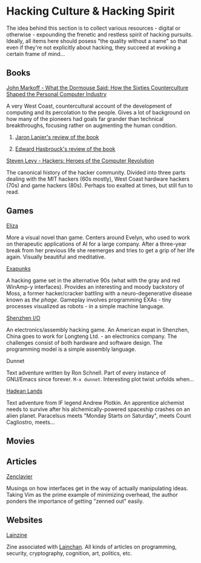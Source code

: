 #+HTML_HEAD_EXTRA: <style> img { display:block; } </style>
* Hacking Culture & Hacking Spirit
  The idea behind this section is to collect various resources -
  digital or otherwise - expounding the frenetic and restless spirit
  of hacking pursuits. Ideally, all items here should posess "the
  quality without a name" so that even if they're not explicitly about
  hacking, they succeed at evoking a certain frame of mind...
  [[file:images/eliza-fulfilled-life.gif]]
** Books
**** [[https://www.amazon.com/What-Dormouse-Said-Counterculture-Personal/dp/0143036769][John Markoff - What the Dormouse Said: How the Sixties Counterculture Shaped the Personal Computer Industry]]
     A very West Coast, countercultural account of the development of
     computing and its percolation to the people. Gives a lot of
     background on how many of the pioneers had goals far grander than
     technical breakthroughs, focusing rather on augmenting the human
     condition.
***** [[https://web.archive.org/web/20160305182539/http://www.americanscientist.org/bookshelf/pub/early-computings-long-strange-trip][Jaron Lanier's review of the book]]
***** [[https://web.archive.org/web/20110721001434/http://www.peaceworkmagazine.org/pwork/0508/050814.htm][Edward Hasbrouck's review of the book]]
**** [[https://www.amazon.com/Hackers-Computer-Revolution-Steven-Levy/dp/1449388396][Steven Levy - Hackers: Heroes of the Computer Revolution]]
     The canonical history of the hacker community. Divided into three
     parts dealing with the MIT hackers (60s mostly), West Coast
     hardware hackers (70s) and game hackers (80s). Perhaps too
     exalted at times, but still fun to read.
** Games
**** [[http://www.zachtronics.com/eliza/][Eliza]]
     More a visual novel than game. Centers around Evelyn, who used to
     work on therapeutic applications of AI for a large company. After
     a three-year break from her previous life she reemerges and tries
     to get a grip of her life again. Visually beautiful and
     meditative.
**** [[http://www.zachtronics.com/exapunks/][Exapunks]]
     A hacking game set in the alternative 90s (what with the gray and
     red WinAmp-y interfaces). Provides an interesting and moody
     backstory of Moss, a former hacker/cracker battling with a
     neuro-degenerative disease known as /the phage/. Gameplay
     involves programming EXAs - tiny processes visualized as robots -
     in a simple machine language. 
**** [[http://www.zachtronics.com/shenzhen-io/][Shenzhen I/O]]
     An electronics/assembly hacking game. An American expat in
     Shenzhen, China goes to work for Longteng Ltd. - an electronics
     company. The challenges consist of both hardware and software
     design. The programming model is a simple assembly language.
**** Dunnet
     Text adventure written by Ron Schnell. Part of every instance of
     GNU/Emacs since forever. =M-x dunnet=. Interesting plot twist
     unfolds when...
**** [[https://hadeanlands.com/][Hadean Lands]]
     Text adventure from IF legend Andrew Plotkin. An apprentice
     alchemist needs to survive after his alchemically-powered
     spaceship crashes on an alien planet. Paracelsus meets "Monday
     Starts on Saturday", meets Count Cagliostro, meets...
** Movies
** Articles
**** [[https://wiki.matthew.nz/view/zenclavier][Zenclavier]]
     Musings on how interfaces get in the way of actually manipulating
     ideas. Taking Vim as the prime example of minimizing overhead,
     the author ponders the importance of getting "zenned out" easily.
** Websites
**** [[https://lainzine.org/][Lainzine]]
     Zine associated with [[https://lainchan.org/][Lainchan]]. All kinds of articles on
     programming, security, cryptography, cognition, art, politics,
     etc.
